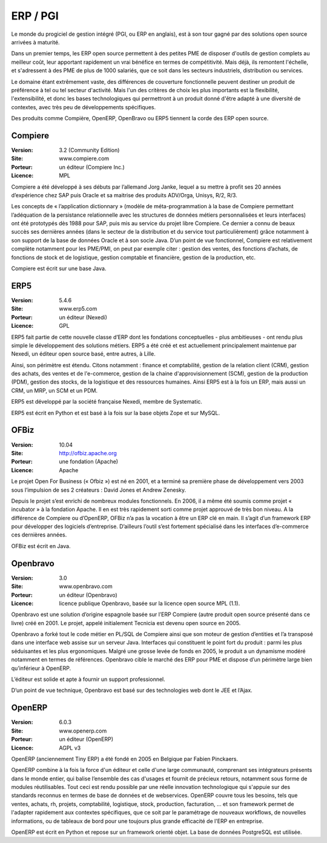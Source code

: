 ERP / PGI
=========

Le monde du progiciel de gestion intégré (PGI, ou ERP en anglais), est à son tour gagné par des solutions open source arrivées à maturité.

Dans un premier temps, les ERP open source permettent à des petites PME de disposer d'outils de gestion complets au meilleur coût, leur apportant rapidement un vrai bénéfice en termes de compétitivité. Mais déjà, ils remontent l'échelle, et s'adressent à des PME de plus de 1000 salariés, que ce soit dans les secteurs industriels, distribution ou services.

Le domaine étant extrêmement vaste, des différences de couverture fonctionnelle peuvent destiner un produit de préférence à tel ou tel secteur d'activité. Mais l'un des critères de choix les plus importants est la flexibilité, l'extensibilité, et donc les bases technologiques qui permettront à un produit donné d'être adapté à une diversité de contextes, avec très peu de développements spécifiques.

Des produits comme Compière, OpenERP, OpenBravo ou ERP5 tiennent la corde des ERP open source.




Compiere
--------

:Version: 3.2 (Community Edition)
:Site: www.compiere.com
:Porteur: un éditeur (Compiere Inc.)
:Licence: MPL

Compiere a été développé à ses débuts par l’allemand Jorg Janke, lequel a su mettre à profit ses 20 années d’expérience chez SAP puis Oracle et sa maitrise des produits ADV/Orga, Unisys, R/2, R/3.

Les concepts de « l’application dictionnary » (modèle de méta-programmation à la base de Compiere permettant l’adéquation de la persistance relationnelle avec les structures de données métiers personnalisées et leurs interfaces) ont été prototypés dès 1988 pour SAP, puis mis au service du projet libre Compiere. Ce dernier a connu de beaux succès ses dernières années (dans le secteur de la distribution et du service tout particulièrement) grâce notamment à son support de la base de données Oracle et à son socle Java. D’un point de vue fonctionnel, Compiere est relativement complète notamment pour les PME/PMI, on peut par exemple citer : gestion des ventes, des fonctions d’achats, de fonctions de stock et de logistique, gestion comptable et financière, gestion de la production, etc.

Compiere est écrit sur une base Java.




ERP5
----

:Version: 5.4.6
:Site: www.erp5.com
:Porteur: un éditeur (Nexedi)
:Licence: GPL

ERP5 fait partie de cette nouvelle classe d’ERP dont les fondations conceptuelles - plus ambitieuses - ont rendu plus simple le développement des solutions métiers. ERP5 a été créé et est actuellement principalement maintenue par Nexedi, un éditeur open source basé, entre autres, à Lille.

Ainsi, son périmètre est étendu. Citons notamment : finance et comptabilité, gestion de la relation client (CRM), gestion des achats, des ventes et de l'e-commerce, gestion de la chaine d'approvisionnement (SCM), gestion de la production (PDM), gestion des stocks, de la logistique et des ressources humaines. Ainsi ERP5 est à la fois un ERP, mais aussi un CRM, un MRP, un SCM et un PDM.

ERP5 est développé par la société française Nexedi, membre de Systematic.

ERP5 est écrit en Python et est basé à la fois sur la base objets Zope et sur MySQL.




OFBiz
-----

:Version: 10.04
:Site: http://ofbiz.apache.org
:Porteur: une fondation (Apache)
:Licence: Apache

Le projet Open For Business (« Ofbiz ») est né en 2001, et a terminé sa première phase de développement vers 2003 sous l’impulsion de ses 2 créateurs : David Jones et Andrew Zenesky.

Depuis le projet s’est enrichi de nombreux modules fonctionnels. En 2006, il a même été soumis comme projet « incubator » à la fondation Apache. Il en est très rapidement sorti comme projet approuvé de très bon niveau. A la différence de Compiere ou d’OpenERP, OFBiz n’a pas la vocation à être un ERP clé en main. Il s’agit d’un framework ERP pour développer des logiciels d’entreprise. D’ailleurs l’outil s’est fortement spécialisé dans les interfaces d’e-commerce ces dernières années.

OFBiz est écrit en Java.




Openbravo
---------

:Version: 3.0
:Site: www.openbravo.com
:Porteur: un éditeur (Openbravo)
:Licence: licence publique Openbravo, basée sur la licence open source MPL (1.1).

Openbravo est une solution d’origine espagnole basée sur l’ERP Compiere (autre produit open source présenté dans ce livre) créé en 2001. Le projet, appelé initialement Tecnicia est devenu open source en 2005.

Openbravo a forké tout le code métier en PL/SQL de Compiere ainsi que son moteur de gestion d’entities et l’a transposé dans une interface web assise sur un serveur Java. Interfaces qui constituent le point fort du produit : parmi les plus séduisantes et les plus ergonomiques. Malgré une grosse levée de fonds en 2005, le produit a un dynamisme modéré notamment en termes de références. Openbravo cible le marché des ERP pour PME et dispose d’un périmètre large bien qu’inférieur à OpenERP.

L’éditeur est solide et apte à fournir un support professionnel.

D’un point de vue technique, Openbravo est basé sur des technologies web dont le JEE et l’Ajax.




OpenERP
-------

:Version: 6.0.3
:Site: www.openerp.com
:Porteur: un éditeur (OpenERP)
:Licence: AGPL v3

OpenERP (anciennement Tiny ERP) a été fondé en 2005 en Belgique par Fabien Pinckaers.

OpenERP combine à la fois la force d'un éditeur et celle d'une large communauté, comprenant ses intégrateurs présents dans le monde entier, qui balise l’ensemble des cas d'usages et fournit de précieux retours, notamment sous forme de modules réutilisables. Tout ceci est rendu possible par une réelle innovation technologique qui s'appuie sur des standards reconnus en termes de base de données et de webservices. OpenERP couvre tous les besoins, tels que ventes, achats, rh, projets, comptabilité, logistique, stock, production, facturation, ... et son framework permet de l'adapter rapidement aux contextes spécifiques, que ce soit par le paramétrage de nouveaux workflows, de nouvelles informations, ou de tableaux de bord pour une toujours plus grande efficacité de l'ERP en entreprise.

OpenERP est écrit en Python et repose sur un framework orienté objet. La base de données PostgreSQL est utilisée.

